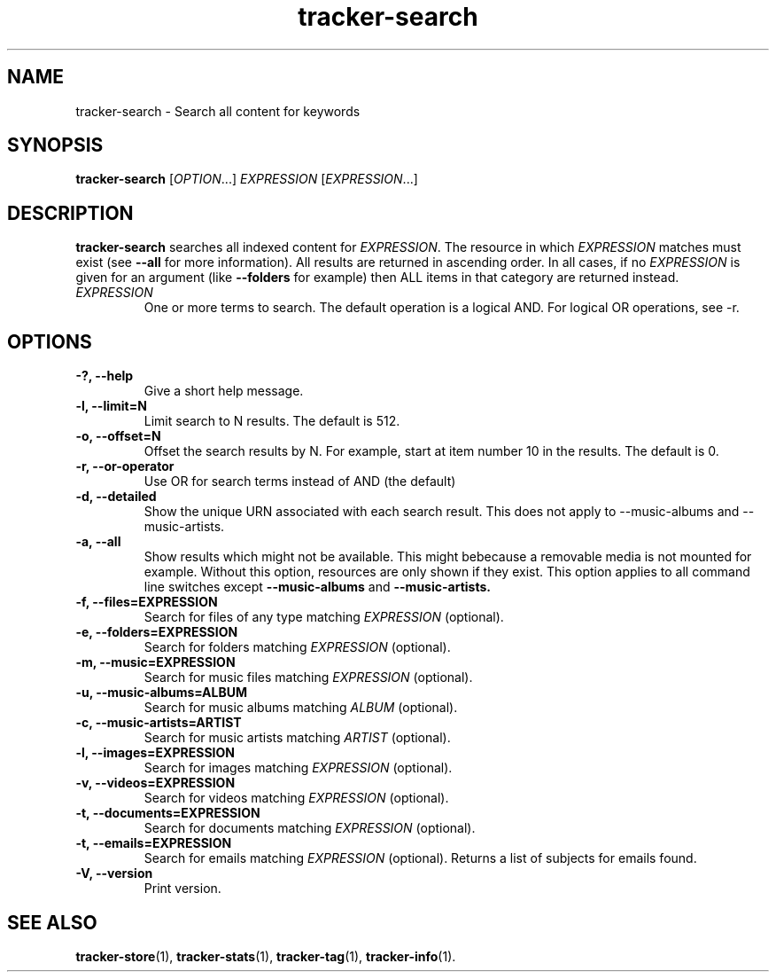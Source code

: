 .TH tracker-search 1 "July 2009" GNU "User Commands"

.SH NAME
tracker-search \- Search all content for keywords

.SH SYNOPSIS
\fBtracker-search\fR [\fIOPTION\fR...] \fIEXPRESSION\fR [\fIEXPRESSION\fR...]

.SH DESCRIPTION
.B tracker-search
searches all indexed content for \fIEXPRESSION\fR. The resource in
which \fIEXPRESSION\fR matches must exist (see 
.B \-\-all
for more information). All results are returned in ascending order. In
all cases, if no \fIEXPRESSION\fR is given for an argument (like 
.B \-\-folders
for example) then ALL items in that category are returned instead.
.TP
\fIEXPRESSION\fR
One or more terms to search. The default operation is a logical AND.
For logical OR operations, see -r.
.SH OPTIONS
.TP
.B \-?, \-\-help
Give a short help message.
.TP
.B \-l, \-\-limit=N
Limit search to N results. The default is 512.
.TP
.B \-o, \-\-offset=N
Offset the search results by N. For example, start at item number 10
in the results. The default is 0.
.TP
.B \-r, \-\-or-operator
Use OR for search terms instead of AND (the default)
.TP
.B \-d, \-\-detailed
Show the unique URN associated with each search result. This does not
apply to \-\-music\-albums and \-\-music\-artists.
.TP
.B \-a, \-\-all
Show results which might not be available. This might bebecause a
removable media is not mounted for example. Without this option,
resources are only shown if they exist. This option applies to all
command line switches except
.B \-\-music-albums
and
.B \-\-music-artists.
.TP
.B \-f, \-\-files=EXPRESSION
Search for files of any type matching \fIEXPRESSION\fR (optional).
.TP
.B \-e, \-\-folders=EXPRESSION
Search for folders matching \fIEXPRESSION\fR (optional).
.TP
.B \-m, \-\-music=EXPRESSION
Search for music files matching \fIEXPRESSION\fR (optional).
.TP
.B \-u, \-\-music\-albums=ALBUM
Search for music albums matching \fIALBUM\fR (optional).
.TP
.B \-c, \-\-music\-artists=ARTIST
Search for music artists matching \fIARTIST\fR (optional).
.TP
.B \-l, \-\-images=EXPRESSION
Search for images matching \fIEXPRESSION\fR (optional).
.TP
.B \-v, \-\-videos=EXPRESSION
Search for videos matching \fIEXPRESSION\fR (optional).
.TP
.B \-t, \-\-documents=EXPRESSION
Search for documents matching \fIEXPRESSION\fR (optional).
.TP
.B \-t, \-\-emails=EXPRESSION
Search for emails matching \fIEXPRESSION\fR (optional). Returns a list
of subjects for emails found.
.TP
.B \-V, \-\-version
Print version.

.SH SEE ALSO
.BR tracker-store (1),
.BR tracker-stats (1),
.BR tracker-tag (1),
.BR tracker-info (1).
